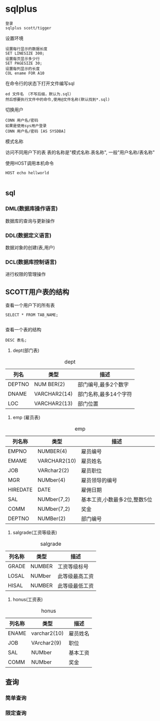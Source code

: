 * sqlplus
#+BEGIN_SRC 
登录
sqlplus scott/tigger
#+END_SRC
 
设置环境
#+BEGIN_SRC 
设置每行显示的数据长度
SET LINESIZE 300;
设置每页显示多少行
SET PAGESIZE 30;
设置每列显示的长度
COL ename FOR A10
#+END_SRC

在命令行的状态下打开文件编写sql
#+BEGIN_SRC 
ed 文件名 （不写后缀，默认为.sql）
然后想要执行文件中的命令,使用@文件名称(默认找到*.sql)
#+END_SRC


切换用户
#+BEGIN_SRC 
CONN 用户名/密码 
如果是使用sys用户登录
CONN 用户名/密码 [AS SYSDBA]
#+END_SRC

模式名称

访问不同用户下的表 表的名称是"模式名称.表名称", 一般"用户名称/表名称"


使用HOST调用本机命令
#+BEGIN_SRC 
HOST echo hellworld

#+END_SRC
** sql
*** DML(数据库操作语言)
数据库的查询与更新操作

*** DDL(数据定义语言)
数据对象的创建(表,用户)
*** DCL(数据库控制语言)
进行权限的管理操作
** SCOTT用户表的结构

 查看一个用户下的所有表
 #+BEGIN_SRC 
 SELECT * FROM TAB_NAME;

 #+END_SRC
 查看一个表的结构
 #+BEGIN_SRC 
 DESC 表名;
 #+END_SRC


  1. dept(部门表)
#+CAPTION: dept
| 列名   | 类型         | 描述                  |
|--------+--------------+-----------------------|
| DEPTNO | NUM BER(2)   | 部门编号,最多2个数字  |
| DNAME  | VARCHAR2(14) | 部门名称,最多14个字符 |
| LOC    | VARCHAR2(13) | 部门位置              |



  2. emp (雇员表)
#+CAPTION: emp
| 列名称   | 类型         | 描述                         |
|----------+--------------+------------------------------|
| EMPNO    | NUMBER(4)    | 雇员编号                     |
| EMAME    | VARCHAR2(10) | 雇员姓名                     |
| JOB      | VARchar2(2)  | 雇员职位                     |
| MGR      | NUMber(4)    | 雇员领导的编号               |
| HIREDATE | DATE         | 雇佣日期                     |
| SAL      | NUMber(7,2)  | 基本工资,小数最多2位,整数5位 |
| COMM     | NUMber(7,2)  | 奖金                         |
| DEPTNO   | NUMBer(2)    | 部门编号                     |

  3. salgrade(工资等级表)
#+CAPTION: salgrade
| 列名称 | 类型   | 描述           |
|--------+--------+----------------|
| GRADE  | NUMBER | 工资等级标号   |
| LOSAL  | NUMber | 此等级最高工资 |
| HISAL  | NUMBER | 此等级最低工资 |

   4. honus(工资表)
#+CAPTION: honus
| 列名称 | 类型         | 描述     |
|--------+--------------+----------|
| ENAME  | varchar2(10) | 雇员姓名 |
| JOB    | VArchar2(9)  | 职位     |
| SAL    | NUMber       | 基本工资 |
| COMM   | NUMber       | 奖金     |
** 查询
*** 简单查询
#+BEGIN_EXPORT ascii
select * from emp;
distinct 消除重复数据
select 字句可以进行四则运算
可以直接输出常量内容,对于字符串使用"'" 
"|| " 负责进行输出的内容链接
#+END_EXPORT
*** 限定查询
